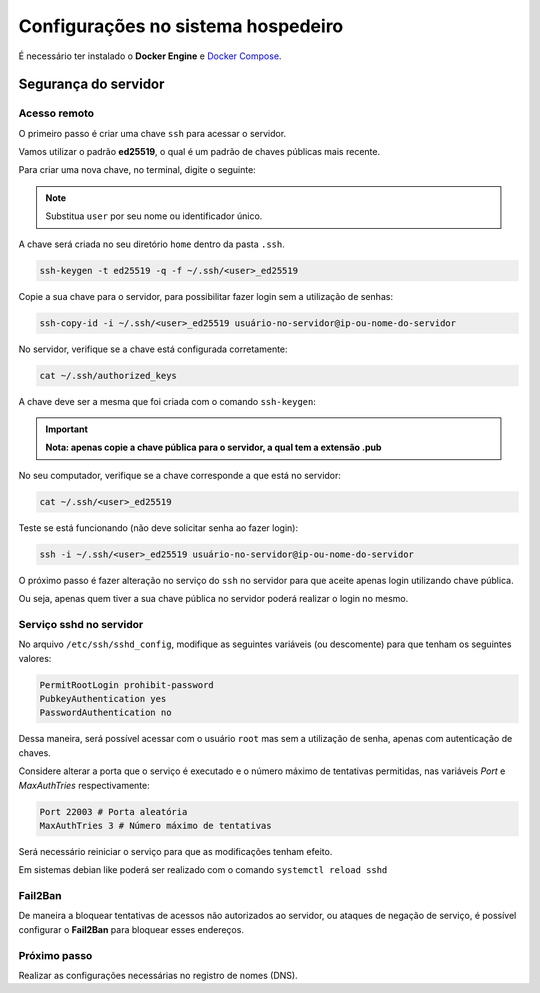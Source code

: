 =======================================
Configurações no sistema hospedeiro
=======================================

É necessário ter instalado o **Docker Engine** e `Docker Compose <https://docs.docker.com/compose/install/standalone/>`_.


Segurança do servidor
=====================

Acesso remoto
-------------

O primeiro passo é criar uma chave ``ssh`` para acessar o servidor.

Vamos utilizar o padrão **ed25519**, o qual é um padrão de chaves públicas mais recente.

Para criar uma nova chave, no terminal, digite o seguinte:

.. note::
   Substitua ``user`` por seu nome ou identificador único.

A chave será criada no seu diretório ``home`` dentro da pasta ``.ssh``.

.. code-block:: bash

   ssh-keygen -t ed25519 -q -f ~/.ssh/<user>_ed25519

Copie a sua chave para o servidor, para possibilitar fazer login sem a utilização de senhas:

.. code-block:: bash

   ssh-copy-id -i ~/.ssh/<user>_ed25519 usuário-no-servidor@ip-ou-nome-do-servidor

No servidor, verifique se a chave está configurada corretamente:

.. code-block:: bash

   cat ~/.ssh/authorized_keys

A chave deve ser a mesma que foi criada com o comando ``ssh-keygen``:

.. important::
   **Nota: apenas copie a chave pública para o servidor, a qual tem a extensão .pub**

No seu computador, verifique se a chave corresponde a que está no servidor:

.. code-block:: bash

   cat ~/.ssh/<user>_ed25519

Teste se está funcionando (não deve solicitar senha ao fazer login):

.. code-block:: bash

   ssh -i ~/.ssh/<user>_ed25519 usuário-no-servidor@ip-ou-nome-do-servidor

O próximo passo é fazer alteração no serviço do ``ssh`` no servidor para que aceite apenas login utilizando chave pública.

Ou seja, apenas quem tiver a sua chave pública no servidor poderá realizar o login no mesmo.

Serviço sshd no servidor
-------------------------

No arquivo ``/etc/ssh/sshd_config``, modifique as seguintes variáveis (ou descomente) para que tenham os seguintes valores:

.. code-block:: bash

   PermitRootLogin prohibit-password
   PubkeyAuthentication yes
   PasswordAuthentication no

Dessa maneira, será possível acessar com o usuário ``root`` mas sem a utilização de senha, apenas com autenticação de chaves.

Considere alterar a porta que o serviço é executado e o número máximo de tentativas permitidas, nas variáveis `Port` e `MaxAuthTries` respectivamente:

.. code-block:: bash

   Port 22003 # Porta aleatória
   MaxAuthTries 3 # Número máximo de tentativas

Será necessário reiniciar o serviço para que as modificações tenham efeito.

Em sistemas debian like poderá ser realizado com o comando ``systemctl reload sshd``

Fail2Ban
--------

De maneira a bloquear tentativas de acessos não autorizados ao servidor, ou ataques de negação de serviço, é possível configurar o **Fail2Ban** para bloquear esses endereços.


Próximo passo
-------------

Realizar as configurações necessárias no registro de nomes (DNS).
